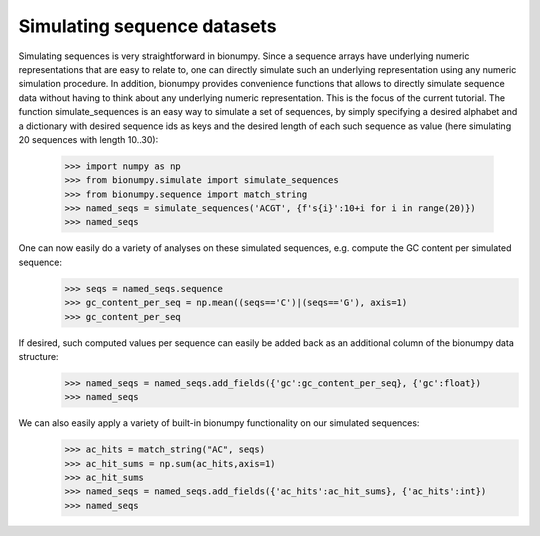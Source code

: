 Simulating sequence datasets
--------

Simulating sequences is very straightforward in bionumpy. Since a sequence arrays have underlying numeric representations that are easy to relate to, one can directly simulate such an underlying representation using any numeric simulation procedure. In addition, bionumpy provides convenience functions that allows to directly simulate sequence data without having to think about any underlying numeric representation. This is the focus of the current tutorial. The function simulate_sequences is an easy way to simulate a set of sequences, by simply specifying a desired alphabet and a dictionary with desired sequence ids as keys and the desired length of each such sequence as value (here simulating 20 sequences with length 10..30):

    >>> import numpy as np
    >>> from bionumpy.simulate import simulate_sequences
    >>> from bionumpy.sequence import match_string
    >>> named_seqs = simulate_sequences('ACGT', {f's{i}':10+i for i in range(20)})
    >>> named_seqs

One can now easily do a variety of analyses on these simulated sequences, e.g. compute the GC content per simulated sequence:
    >>> seqs = named_seqs.sequence
    >>> gc_content_per_seq = np.mean((seqs=='C')|(seqs=='G'), axis=1)
    >>> gc_content_per_seq

If desired, such computed values per sequence can easily be added back as an additional column of the bionumpy data structure:
    >>> named_seqs = named_seqs.add_fields({'gc':gc_content_per_seq}, {'gc':float})
    >>> named_seqs

We can also easily apply a variety of built-in bionumpy functionality on our simulated sequences:
    >>> ac_hits = match_string("AC", seqs)
    >>> ac_hit_sums = np.sum(ac_hits,axis=1)
    >>> ac_hit_sums
    >>> named_seqs = named_seqs.add_fields({'ac_hits':ac_hit_sums}, {'ac_hits':int})
    >>> named_seqs